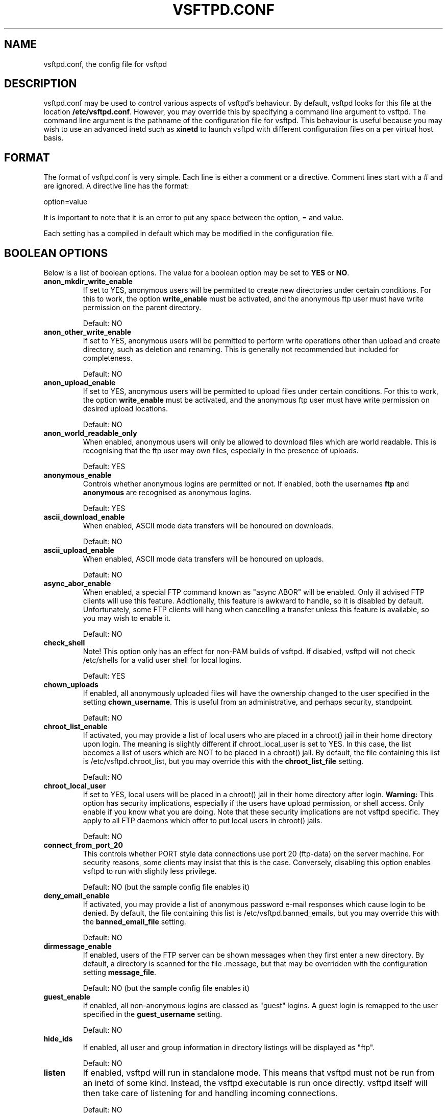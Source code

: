 .TH VSFTPD.CONF 5
.SH NAME
vsftpd.conf, the config file for vsftpd
.SH DESCRIPTION
vsftpd.conf may be used to control various aspects of vsftpd's behaviour. By
default, vsftpd looks for this file at the location
.BR /etc/vsftpd.conf .
However, you may override this by specifying a command line argument to
vsftpd. The command line argument is the pathname of the configuration file
for vsftpd. This behaviour is useful because you may wish to use an advanced
inetd such as
.BR xinetd
to launch vsftpd with different configuration files on a per virtual host
basis.

.SH FORMAT
The format of vsftpd.conf is very simple. Each line is either a comment or
a directive. Comment lines start with a # and are ignored. A directive line
has the format:

option=value

It is important to note that it is an error to put any space between the
option, = and value.

Each setting has a compiled in default which may be modified in the
configuration file.

.SH BOOLEAN OPTIONS
Below is a list of boolean options. The value for a boolean option may be set
to
.BR YES
or
.BR NO .

.TP
.B anon_mkdir_write_enable
If set to YES, anonymous users will be permitted to create new directories
under certain conditions. For this to work, the option
.BR write_enable
must be activated, and the anonymous ftp user must have write permission on
the parent directory.

Default: NO
.TP
.B anon_other_write_enable
If set to YES, anonymous users will be permitted to perform write operations
other than upload and create directory, such as deletion and renaming. This
is generally not recommended but included for completeness.

Default: NO
.TP
.B anon_upload_enable
If set to YES, anonymous users will be permitted to upload files under certain
conditions. For this to work, the option
.BR write_enable
must be activated, and the anonymous ftp user must have write permission on
desired upload locations.

Default: NO
.TP
.B anon_world_readable_only
When enabled, anonymous users will only be allowed to download files which
are world readable. This is recognising that the ftp user may own files,
especially in the presence of uploads.

Default: YES
.TP
.B anonymous_enable
Controls whether anonymous logins are permitted or not. If enabled,
both the usernames
.BR ftp
and
.BR anonymous
are recognised as anonymous logins.

Default: YES
.TP
.B ascii_download_enable
When enabled, ASCII mode data transfers will be honoured on downloads.

Default: NO
.TP
.B ascii_upload_enable
When enabled, ASCII mode data transfers will be honoured on uploads.

Default: NO
.TP
.B async_abor_enable
When enabled, a special FTP command known as "async ABOR" will be enabled.
Only ill advised FTP clients will use this feature. Addtionally, this feature
is awkward to handle, so it is disabled by default. Unfortunately, some FTP
clients will hang when cancelling a transfer unless this feature is available,
so you may wish to enable it.

Default: NO
.TP
.B check_shell
Note! This option only has an effect for non-PAM builds of vsftpd. If disabled,
vsftpd will not check /etc/shells for a valid user shell for local logins.

Default: YES
.TP
.B chown_uploads
If enabled, all anonymously uploaded files will have the ownership changed
to the user specified in the setting
.BR chown_username .
This is useful from an administrative, and perhaps security, standpoint.

Default: NO
.TP
.B chroot_list_enable
If activated, you may provide a list of local users who are placed in a
chroot() jail in their home directory upon login. The meaning is slightly
different if chroot_local_user is set to YES. In this case, the list becomes
a list of users which are NOT to be placed in a chroot() jail.
By default, the file containing this list is
/etc/vsftpd.chroot_list, but you may override this with the
.BR chroot_list_file
setting.

Default: NO
.TP
.B chroot_local_user
If set to YES, local users will be placed in a chroot() jail in their home
directory after login.
.BR Warning:
This option has security implications, especially if the users have upload
permission, or shell access. Only enable if you know what you are doing.
Note that these security implications are not vsftpd specific. They apply to
all FTP daemons which offer to put local users in chroot() jails.

Default: NO
.TP
.B connect_from_port_20
This controls whether PORT style data connections use port 20 (ftp-data) on
the server machine. For security reasons, some clients may insist that this
is the case. Conversely, disabling this option enables vsftpd to run with
slightly less privilege.

Default: NO (but the sample config file enables it)
.TP
.B deny_email_enable
If activated, you may provide a list of anonymous password e-mail responses
which cause login to be denied. By default, the file containing this list is
/etc/vsftpd.banned_emails, but you may override this with the
.BR banned_email_file
setting.

Default: NO
.TP
.B dirmessage_enable
If enabled, users of the FTP server can be shown messages when they first
enter a new directory. By default, a directory is scanned for the
file .message, but that may be overridden with the configuration setting
.BR message_file .

Default: NO (but the sample config file enables it)
.TP
.B guest_enable
If enabled, all non-anonymous logins are classed as "guest" logins. A guest
login is remapped to the user specified in the
.BR guest_username
setting.

Default: NO
.TP
.B hide_ids
If enabled, all user and group information in directory listings will be
displayed as "ftp".

Default: NO
.TP
.B listen
If enabled, vsftpd will run in standalone mode. This means that vsftpd must
not be run from an inetd of some kind. Instead, the vsftpd executable is
run once directly. vsftpd itself will then take care of listening for and
handling incoming connections.

Default: NO
.TP
.B local_enable
Controls whether local logins are permitted or not. If enabled, normal
user accounts in /etc/passwd may be used to log in.

Default: NO
.TP
.B log_ftp_protocol
When enabled, all FTP requests and responses are logged, providing the option
xferlog_std_format is not enabled. Useful for debugging.

Default: NO
.TP
.B ls_recurse_enable
When enabled, this setting will allow the use of "ls -R". This is a minor
security risk, because a ls -R at the top level of a large site may consume
a lot of resources.

Default: NO
.TP
.B no_anon_password
When enabled, this prevents vsftpd from asking for an anonymous password -
the anonymous user will log straight in.

Default: NO
.TP
.B one_process_model
If you have a Linux 2.4 kernel, it is possible to use a different security
model which only uses one process per connection. It is a less pure security
model, but gains you performance. You really don't want to enable this unless
you know what you are doing, and your site supports huge numbers of
simultaneously connected users.

Default: NO
.TP
.B passwd_chroot_enable
If enabled, along with
.BR chroot_local_user
, then a chroot() jail location may be specified on a per-user basis. Each
user's jail is derived from their home directory string in /etc/passwd. The
occurence of /./ in the home directory string denotes that the jail is at that
particular location in the path.

Default: NO
.TP
.B pasv_enable
Set to NO if you want to disallow the PASV method of obtaining a data
connection.

Default: YES
.TP
.B pasv_promiscuous
Set to YES if you want to disable the PASV security check that ensures the
data connection originates from the same IP address as the control connection.
Only enable if you know what you are doing! The only legitimate use for this
is in some form of secure tunnelling scheme.

Default: NO
.TP
.B port_enable
Set to NO if you want to disallow the PORT method of obtaining a data
connection.

Default: YES
.TP
.B port_promiscuous
Set to YES if you want to disable the PORT security check that ensures that
outgoing data connections can only connect to the client. Only enable if
you know what you are doing!

Default: NO
.TP
.B setproctitle_enable
If enabled, vsftpd will try and show session status information in the system
process listing. In other words, the reported name of the process will change
to reflect what a vsftpd session is doing (idle, downloading etc). You
probably want to leave this off for security purposes.

Default: NO
.TP
.B text_userdb_names
By default, numeric IDs are shown in the user and group fields of directory
listings. You can get textual names by enabling this parameter. It is off
by default for performance reasons.

Default: NO
.TP
.B userlist_deny
This option is examined if
.B userlist_enable
is activated. If you set this setting to NO, then users will be denied login
unless they are explicitly listed in the file specified by
.BR userlist_file .
When login is denied, the denial is issued before the user is asked for a
password.

Default: YES
.TP
.B use_localtime
If enabled, vsftpd will display directory listings with the the time in your
local time zone. The default is to display GMT. The times returned by the
MDTM FTP command are also affected by this option.

Default: NO
.TP
.B userlist_enable
If enabled, vsftpd will load a list of usernames, from the filename given by
.BR userlist_file .
If a user tries to log in using a name in this file, they will be denied
before they are asked for a password. This may be useful in preventing
cleartext passwords being transmitted. See also
.BR userlist_deny .

Default: NO
.TP
.B write_enable
This controls whether any FTP commands which change the filesystem are allowed
or not. These commands are: STOR, DELE, RNFR, RNTO, MKD, RMD, APPE and SITE.

Default: NO
.TP
.B xferlog_enable
If enabled, a log file will be maintained detailling uploads and downloads.
By default, this file will be placed at /var/log/vsftpd.log, but this location
may be overridden using the configuration setting
.BR xferlog_file .

Default: NO (but the sample config file enables it)
.TP
.B xferlog_std_format
If enabled, the transfer log file will be written in standard xferlog format,
as used by wu-ftpd. This is useful because you can reuse existing transfer
statistics generators. The default format is more readable, however.

Default: NO

.SH NUMERIC OPTIONS
Below is a list of numeric options. A numeric option must be set to a non
negative integer. Octal numbers are supported, for convenience of the umask
options. To specify an octal number, use 0 as the first digit of the number.

.TP
.B accept_timeout
The timeout, in seconds, for a remote client to establish connection with
a PASV style data connection.

Default: 60
.TP
.B anon_max_rate
The maximum data transfer rate permitted, in bytes per second, for anonymous
clients.

Default: 0 (unlimited)
.TP
.B anon_umask
The value that the umask for file creation is set to for anonymous users. NOTE! If you want to specify octal values, remember the "0" prefix otherwise the
value will be treated as a base 10 integer!

Default: 077
.TP
.B connect_timeout
The timeout, in seconds, for a remote client to respond to our PORT style
data connection.

Default: 60
.TP
.B data_connection_timeout
The timeout, in seconds, which is roughly the maximum time we permit data
transfers to stall for with no progress. If the timeout triggers, the remote
client is kicked off.

Default: 300
.TP
.B file_open_mode
The permissions with which uploaded files are created. Umasks are applied
on top of this value. You may wish to change to 0777 if you want uploaded
files to be executable.

Default: 0666
.TP
.B ftp_data_port
The port from which PORT style connections originate (as long as the poorly
named
.BR connect_from_port_20
is enabled).

Default: 20
.TP
.B idle_session_timeout
The timeout, in seconds, which is the maximum time a remote client may spend
between FTP commands. If the timeout triggers, the remote client is kicked
off.

Default: 300
.TP
.B listen_port
If vsftpd is in standalone mode, this is the port it will listen on for
incoming FTP connections.

Default: 21
.TP
.B local_max_rate
The maximum data transfer rate permitted, in bytes per second, for local
authenticated users.

Default: 0 (unlimited)
.TP
.B local_umask
The value that the umask for file creation is set to for local users. NOTE! If
you want to specify octal values, remember the "0" prefix otherwise the value
will be treated as a base 10 integer!

Default: 077
.TP
.B max_clients
If vsftpd is in standalone mode, this is the maximum number of clients which
may be connected. Any additional clients connecting will get an error message.

Default: 0 (unlimited)
.TP
.B max_per_ip
If vsftpd is in standalone mode, this is the maximum number of clients which
may be connected from the same source internet address. A client will get an
error message if they go over this limit.

Default: 0 (unlimited)
.TP
.B pasv_max_port
The maximum port to allocate for PASV style data connections. Can be used to
specify a narrow port range to assist firewalling.

Default: 0 (use any port)
.TP
.B pasv_min_port
The minimum port to allocate for PASV style data connections. Can be used to
specify a narrow port range to assist firewalling.

Default: 0 (use any port)

.SH STRING OPTIONS
Below is a list of string options.

.TP
.B anon_root
This option represents a directory which vsftpd will try to change into
after an anonymous login. Failure is silently ignored.

Default: (none)
.TP
.B banned_email_file
This option is the name of a file containing a list of anonymous e-mail
passwords which are not permitted. This file is consulted if the option
.BR deny_email_enable
is enabled.

Default: /etc/vsftpd.banned_emails
.TP
.B banner_file
This option is the name of a file containing text to display when someone
connects to the server. If set, it overrides the banner string provided by
the
.BR ftpd_banner
option.

Default: (none)
.TP
.B chown_username
This is the name of the user who is given ownership of anonymously uploaded
files. This option is only relevant if another option,
.BR chown_uploads ,
is set.

Default: root
.TP
.B chroot_list_file
The option is the name of a file containing a list of local users which
will be placed in a chroot() jail in their home directory. This option is
only relevant if the option
.BR chroot_list_enable
is enabled, and the option
.BR chroot_local_user
is disabled.

Default: /etc/vsftpd.chroot_list
.TP
.B guest_username
See the boolean setting
.BR guest_enable
for a description of what constitutes a guest login. This setting is the
real username which guest users are mapped to.

Default: ftp
.TP
.B ftp_username
This is the name of the user we use for handling anonymous FTP. The home
directory of this user is the root of the anonymous FTP area.

Default: ftp
.TP
.B ftpd_banner
This string option allows you to override the greeting banner displayed
by vsftpd when a connection first comes in.

Default: (none - default vsftpd banner is displayed)
.TP
.B listen_address
If vsftpd is in standalone mode, the default listen address (of all local
interfaces) may be overridden by this setting. Provide a numeric IP address.

Default: (none)
.TP
.B local_root
This option represents a directory which vsftpd will try to change into
after a local (i.e. non-anonymous) login. Failure is silently ignored.

Default: (none)
.TP
.B message_file
This option is the name of the file we look for when a new directory is
entered. The contents are displayed to the remote user. This option is
only relevant if the option
.BR dirmessage_enable
is enabled.

Default: .message
.TP
.B nopriv_user
This is the name of the user that is used by vsftpd when it want to be
totally unprivileged. Note that this should be a dedicated user, rather
than nobody. The user nobody tends to be used for rather a lot of important
things on most machines.

Default: nobody
.TP
.B pam_service_name
This string is the name of the PAM service vsftpd will use.

Default: ftp
.TP
.B pasv_address
Use this option to override the IP address that vsftpd will advertise in
response to the PASV command. Provide a numeric IP address.

Default: (none - the address is taken from the incoming connected socket)
.TP
.B secure_chroot_dir
This option should be the name of a directory which is empty. Also, the
directory should not be writable by the ftp user. This directory is used
as a secure chroot() jail at times vsftpd does not require filesystem access.

Default: /usr/share/empty
.TP
.B user_config_dir
This powerful option allows the override of any config option specified in
the manual page, on a per-user basis. Usage is simple, and is best illustrated
with an example. If you set
.BR user_config_dir
to be
.BR /etc/vsftpd_user_conf
and then log on as the user "chris", then vsftpd will apply the settings in
the file
.BR /etc/vsftpd_user_conf/chris
for the duration of the session. The format of this file is as detailed in
this manual page!

Default: (none)
.TP
.B userlist_file
This option is the name of the file loaded when the
.BR userlist_enable
option is active.

Default: /etc/vsftpd.user_list
.TP
.B xferlog_file
This option is the name of the file to which we write the transfer log. The
transfer log is only written if the option
.BR xferlog_enable
is set.

Default: /var/log/vsftpd.log

.SH AUTHOR
chris@scary.beasts.org

